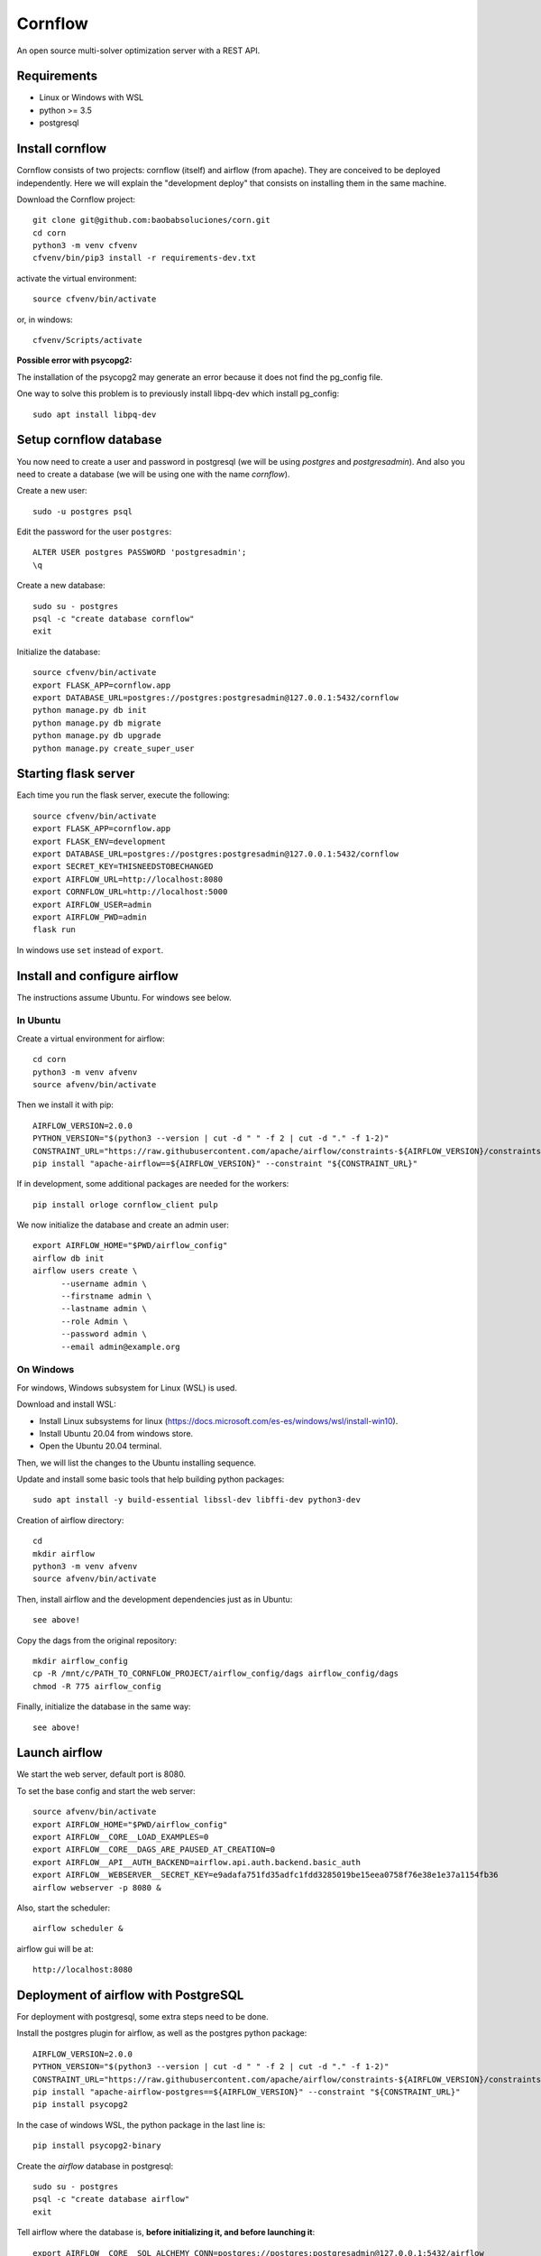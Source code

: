 Cornflow
=========

An open source multi-solver optimization server with a REST API.

Requirements
~~~~~~~~~~~~~~~~~~

* Linux or Windows with WSL
* python >= 3.5
* postgresql

Install cornflow
~~~~~~~~~~~~~~~~~~

Cornflow consists of two projects: cornflow (itself) and airflow (from apache). They are conceived to be deployed independently. Here we will explain the "development deploy" that consists on installing them in the same machine.

Download the Cornflow project::

    git clone git@github.com:baobabsoluciones/corn.git
    cd corn
    python3 -m venv cfvenv
    cfvenv/bin/pip3 install -r requirements-dev.txt

activate the virtual environment::

    source cfvenv/bin/activate

or, in windows::

    cfvenv/Scripts/activate

**Possible error with psycopg2:**

The installation of the psycopg2 may generate an error because it does not find the pg_config file.

One way to solve this problem is to previously install libpq-dev which install pg_config::

    sudo apt install libpq-dev

Setup cornflow database
~~~~~~~~~~~~~~~~~~~~~~~~~~~~~~

You now need to create a user and password in postgresql (we will be using `postgres` and `postgresadmin`). And also you need to create a database (we will be using one with the name `cornflow`).

Create a new user::

    sudo -u postgres psql

Edit the password for the user ``postgres``::

    ALTER USER postgres PASSWORD 'postgresadmin';
    \q

Create a new database::

    sudo su - postgres
    psql -c "create database cornflow"
    exit

Initialize the database::

    source cfvenv/bin/activate
    export FLASK_APP=cornflow.app
    export DATABASE_URL=postgres://postgres:postgresadmin@127.0.0.1:5432/cornflow
    python manage.py db init
    python manage.py db migrate
    python manage.py db upgrade
    python manage.py create_super_user

Starting flask server
~~~~~~~~~~~~~~~~~~~~~~~

Each time you run the flask server, execute the following::

    source cfvenv/bin/activate
    export FLASK_APP=cornflow.app
    export FLASK_ENV=development
    export DATABASE_URL=postgres://postgres:postgresadmin@127.0.0.1:5432/cornflow
    export SECRET_KEY=THISNEEDSTOBECHANGED
    export AIRFLOW_URL=http://localhost:8080
    export CORNFLOW_URL=http://localhost:5000
    export AIRFLOW_USER=admin
    export AIRFLOW_PWD=admin
    flask run

In windows use ``set`` instead of ``export``.

Install and configure airflow
~~~~~~~~~~~~~~~~~~~~~~~~~~~~~~

The instructions assume Ubuntu. For windows see below.

In Ubuntu
------------

Create a virtual environment for airflow::

    cd corn
    python3 -m venv afvenv
    source afvenv/bin/activate

Then we install it with pip::

    AIRFLOW_VERSION=2.0.0
    PYTHON_VERSION="$(python3 --version | cut -d " " -f 2 | cut -d "." -f 1-2)"
    CONSTRAINT_URL="https://raw.githubusercontent.com/apache/airflow/constraints-${AIRFLOW_VERSION}/constraints-${PYTHON_VERSION}.txt"
    pip install "apache-airflow==${AIRFLOW_VERSION}" --constraint "${CONSTRAINT_URL}"

If in development, some additional packages are needed for the workers::

    pip install orloge cornflow_client pulp

We now initialize the database and create an admin user::

    export AIRFLOW_HOME="$PWD/airflow_config"
    airflow db init
    airflow users create \
          --username admin \
          --firstname admin \
          --lastname admin \
          --role Admin \
          --password admin \
          --email admin@example.org

On Windows
------------

For windows, Windows subsystem for Linux (WSL) is used.

Download and install WSL:

- Install Linux subsystems for linux (https://docs.microsoft.com/es-es/windows/wsl/install-win10).
- Install Ubuntu 20.04 from windows store.
- Open the Ubuntu 20.04 terminal.

Then, we will list the changes to the Ubuntu installing sequence.

Update and install some basic tools that help building python packages::

    sudo apt install -y build-essential libssl-dev libffi-dev python3-dev

Creation of airflow directory::

    cd
    mkdir airflow
    python3 -m venv afvenv
    source afvenv/bin/activate

Then, install airflow and the development dependencies just as in Ubuntu::

    see above!

Copy the dags from the original repository::

    mkdir airflow_config
    cp -R /mnt/c/PATH_TO_CORNFLOW_PROJECT/airflow_config/dags airflow_config/dags
    chmod -R 775 airflow_config

Finally, initialize the database in the same way::

    see above!

Launch airflow
~~~~~~~~~~~~~~~~~~~~~~~~~~~~~~

We start the web server, default port is 8080.

To set the base config and start the web server::

    source afvenv/bin/activate
    export AIRFLOW_HOME="$PWD/airflow_config"
    export AIRFLOW__CORE__LOAD_EXAMPLES=0
    export AIRFLOW__CORE__DAGS_ARE_PAUSED_AT_CREATION=0
    export AIRFLOW__API__AUTH_BACKEND=airflow.api.auth.backend.basic_auth
    export AIRFLOW__WEBSERVER__SECRET_KEY=e9adafa751fd35adfc1fdd3285019be15eea0758f76e38e1e37a1154fb36
    airflow webserver -p 8080 &

Also, start the scheduler::

    airflow scheduler &

airflow gui will be at::

    http://localhost:8080

Deployment of airflow with PostgreSQL
~~~~~~~~~~~~~~~~~~~~~~~~~~~~~~~~~~~~~~

For deployment with postgresql, some extra steps need to be done.

Install the postgres plugin for airflow, as well as the postgres python package::

    AIRFLOW_VERSION=2.0.0
    PYTHON_VERSION="$(python3 --version | cut -d " " -f 2 | cut -d "." -f 1-2)"
    CONSTRAINT_URL="https://raw.githubusercontent.com/apache/airflow/constraints-${AIRFLOW_VERSION}/constraints-${PYTHON_VERSION}.txt"
    pip install "apache-airflow-postgres==${AIRFLOW_VERSION}" --constraint "${CONSTRAINT_URL}"
    pip install psycopg2

In the case of windows WSL, the python package in the last line is::

    pip install psycopg2-binary

Create the `airflow` database in postgresql::

    sudo su - postgres
    psql -c "create database airflow"
    exit

Tell airflow where the database is, **before initializing it, and before launching it**::

    export AIRFLOW__CORE__SQL_ALCHEMY_CONN=postgres://postgres:postgresadmin@127.0.0.1:5432/airflow


Killing airflow
~~~~~~~~~~~~~~~~~~~~~~~~~~~~~~

Search for the code of the process in Linux::

    ps aux | grep airflow

Kill it::

    kill -9 CODE

If you're filling lucky::
    
    kill -9 $(ps aux | grep 'airflow' | awk '{print $2}')

Using cornflow
~~~~~~~~~~~~~~~~~~

Launch airflow (webserver and scheduler) and cornflow server.

In order to use the cornflow api, the `cornflow-client` python package is needed::

    pip install cornflow-client

A complete example is shown in `examples/basic_functions.py`. Below is an extract.
Then, the packages is used like so::

    from cornflow_client import CornFlow
    email = 'some_email@gmail.com'
    pwd = 'some_password'
    name = 'some_name'
    client = CornFlow(url="http://127.0.0.1:5000")

Create a user::

    config = dict(email=email, pwd=pwd, name=name)
    client.sign_up(**config)

log in::

    client.login(email, pwd)

create an instance::
    
    import pulp
    prob = pulp.LpProblem("test_export_dict_MIP", pulp.LpMinimize)
    x = pulp.LpVariable("x", 0, 4)
    y = pulp.LpVariable("y", -1, 1)
    z = pulp.LpVariable("z", 0, None, pulp.LpInteger)
    prob += x + 4 * y + 9 * z, "obj"
    prob += x + y <= 5, "c1"
    prob += x + z >= 10, "c2"
    prob += -y + z == 7.5, "c3"
    data = prob.to_dict()

    instance_id = client.create_instance(data,
                                         name='test_export_dict_MIP',
                                         description='very small example')

Solve an instance::

    config = dict(
        solver = "PULP_CBC_CMD",
        timeLimit = 10
    )
    execution_id = client.create_execution(instance_id['id'], config,
                                           name='execution1',
                                           description='execution of a very small instance')

Retrieve a solution::

    results = client.get_results(execution_id['id'])


Deploying with docker-compose
~~~~~~~~~~~~~~~~~~~~~~~~~~~~~~~~~

The docker-compose.yml file write in version '3' of the syntax describes the build of four docker containers::

    app python3 cornflow service
    airflow service based on puckel/docker-airflow image
    cornflow postgres database service
    airflow postgres database service

Create containers::

    docker-compose up --build -d
	
List containers::

    docker-compose ps

Inspect container::

    docker exec -it containerid bash

See the logs for a particular service (e.g., SERVICE=cornflow)::

    docker-compose logs SERVICE

Stop the containers::
    
    docker-compose down
	
destroy all container and images (be careful! this destroys all docker images of non running container)::

    docker system prune -af

Appended in this repository are three more docker-compose files for different kind of deployment::
	
    Use "docker-compose -f docker-compose-cornflow-celery.yml up -d" for deploy cornflow with airflow celery executor and one worker. If a larger number of workers are required, use --scale parameter of docker-compose.

    Use "docker-compose -f docker-compose-cornflow-separate.yml up -d" for deploy cornflow and postgres without the airflow platform. Please, replace "airflowurl" string inside with your airflow address.

    Use "docker-compose -f docker-compose-airflow-celery-separate.yml up -d" for deploy just the airflow celery executor and two workers.


Test cornflow
~~~~~~~~~~~~~~~~~~

Then you have to run the following commands::

    export FLASK_APP=cornflow.app
    export FLASK_ENV=testing

Finally you can run the tests with the following command::

    coverage run  --source=./cornflow/ -m unittest discover -s=./cornflow/tests/

After if you want to check the coverage report you need to run::

    coverage report -m

or to get the html reports::

    coverage html

